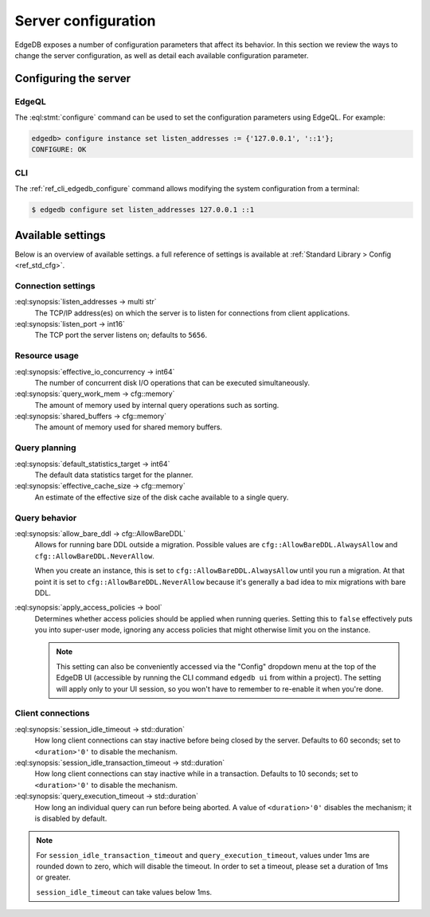 .. _ref_admin_config:

====================
Server configuration
====================

EdgeDB exposes a number of configuration parameters that affect its
behavior.  In this section we review the ways to change the server
configuration, as well as detail each available configuration parameter.


Configuring the server
======================

EdgeQL
------

The :eql:stmt:`configure` command can be used to set the
configuration parameters using EdgeQL. For example:

.. code-block:: edgeql-repl

  edgedb> configure instance set listen_addresses := {'127.0.0.1', '::1'};
  CONFIGURE: OK

CLI
---

The :ref:`ref_cli_edgedb_configure` command allows modifying the system
configuration from a terminal:

.. code-block:: bash

  $ edgedb configure set listen_addresses 127.0.0.1 ::1


Available settings
==================

Below is an overview of available settings. a full reference of settings is
available at :ref:`Standard Library > Config <ref_std_cfg>`.


Connection settings
-------------------

:eql:synopsis:`listen_addresses -> multi str`
  The TCP/IP address(es) on which the server is to listen for
  connections from client applications.

:eql:synopsis:`listen_port -> int16`
  The TCP port the server listens on; defaults to ``5656``.

.. versionadded:: 5.0

    :eql:synopsis:`cors_allow_origins -> multi str`
      Origins that will be calling the server that need Cross-Origin Resource
      Sharing (CORS) support. Can use ``*`` to allow any origin. When HTTP
      clients make a preflight request to the server, the origins allowed here
      will be added to the ``Access-Control-Allow-Origin`` header in the
      response.

Resource usage
--------------

:eql:synopsis:`effective_io_concurrency -> int64`
  The number of concurrent disk I/O operations that can be
  executed simultaneously.

:eql:synopsis:`query_work_mem -> cfg::memory`
  The amount of memory used by internal query operations such as
  sorting.

:eql:synopsis:`shared_buffers -> cfg::memory`
  The amount of memory used for shared memory buffers.

Query planning
--------------

:eql:synopsis:`default_statistics_target -> int64`
  The default data statistics target for the planner.

:eql:synopsis:`effective_cache_size -> cfg::memory`
  An estimate of the effective size of the disk
  cache available to a single query.


Query behavior
--------------

:eql:synopsis:`allow_bare_ddl -> cfg::AllowBareDDL`
  Allows for running bare DDL outside a migration. Possible values are
  ``cfg::AllowBareDDL.AlwaysAllow`` and ``cfg::AllowBareDDL.NeverAllow``.

  When you create an instance, this is set to ``cfg::AllowBareDDL.AlwaysAllow``
  until you run a migration. At that point it is set to
  ``cfg::AllowBareDDL.NeverAllow`` because it's generally a bad idea to mix
  migrations with bare DDL.

:eql:synopsis:`apply_access_policies -> bool`
  Determines whether access policies should be applied when running queries.
  Setting this to ``false`` effectively puts you into super-user mode, ignoring
  any access policies that might otherwise limit you on the instance.

  .. note::

      This setting can also be conveniently accessed via the "Config" dropdown
      menu at the top of the EdgeDB UI (accessible by running the CLI command
      ``edgedb ui`` from within a project). The setting will apply only to your
      UI session, so you won't have to remember to re-enable it when you're
      done.


Client connections
------------------

:eql:synopsis:`session_idle_timeout -> std::duration`
  How long client connections can stay inactive before being closed by the
  server. Defaults to 60 seconds; set to ``<duration>'0'`` to disable the
  mechanism.

:eql:synopsis:`session_idle_transaction_timeout -> std::duration`
  How long client connections can stay inactive
  while in a transaction. Defaults to 10 seconds; set to ``<duration>'0'`` to
  disable the mechanism.

:eql:synopsis:`query_execution_timeout -> std::duration`
  How long an individual query can run before being aborted. A value of
  ``<duration>'0'`` disables the mechanism; it is disabled by default.

.. note::

    For ``session_idle_transaction_timeout`` and ``query_execution_timeout``,
    values under 1ms are rounded down to zero, which will disable the timeout.
    In order to set a timeout, please set a duration of 1ms or greater.

    ``session_idle_timeout`` can take values below 1ms.
